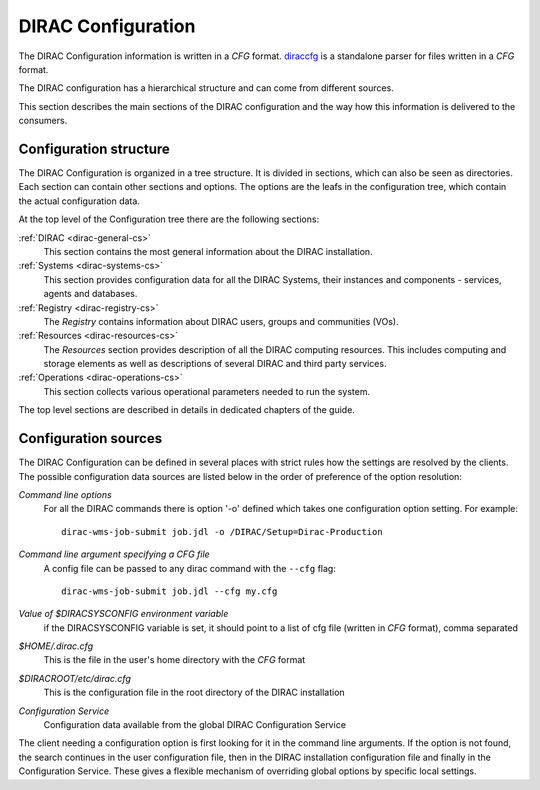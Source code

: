 .. _dirac-cs-structure:

===================================
DIRAC Configuration 
===================================

The DIRAC Configuration information is written in a *CFG* format.
`diraccfg <https://github.com/DIRACGrid/diraccfg/>`_ is a standalone parser for files written in a *CFG* format.

The DIRAC configuration has a hierarchical structure and can come from different sources.

This section describes the main sections of the DIRAC
configuration and the way how this information is delivered to the consumers.

Configuration structure
------------------------

The DIRAC Configuration is organized in a tree structure. It is divided in sections, which
can also be seen as directories. Each section can contain other sections and options.
The options are the leafs in the configuration tree, which contain the actual configuration data.

At the top level of the Configuration tree there are the following sections:

:ref:`DIRAC <dirac-general-cs>`
  This section contains the most general information about the DIRAC installation.
  
:ref:`Systems <dirac-systems-cs>`
  This section provides configuration data for all the DIRAC Systems, their instances and
  components - services, agents and databases.     

:ref:`Registry <dirac-registry-cs>`
  The *Registry* contains information about DIRAC users, groups and communities (VOs).
  
:ref:`Resources <dirac-resources-cs>`
  The *Resources* section provides description of all the DIRAC computing resources. This
  includes computing and storage elements as well as descriptions of several DIRAC and
  third party services.  
  
:ref:`Operations <dirac-operations-cs>`  
  This section collects various operational parameters needed to run the system.
  
The top level sections are described in details in dedicated chapters of the guide.

Configuration sources
-----------------------

The DIRAC Configuration can be defined in several places with strict rules how the settings
are resolved by the clients. The possible configuration data sources are listed below 
in the order of preference of the option resolution:

*Command line options*
  For all the DIRAC commands there is option '-o' defined which takes one configuration option
  setting. For example::
     
     dirac-wms-job-submit job.jdl -o /DIRAC/Setup=Dirac-Production

*Command line argument specifying a CFG file*
  A config file can be passed to any dirac command with the ``--cfg`` flag::
  
     dirac-wms-job-submit job.jdl --cfg my.cfg

  .. versionchanged:: v7r0

     The passing of ``.cfg`` files was changed to require the ``--cfg`` flag.

  .. deprecated:: v7r0

     If a filename with the ``.cfg`` extension is passed as an argument to any DIRAC command
     it will be interpreted as a configuration file, if the ``DIRAC_NO_CFG`` environment variable is not set.

*Value of $DIRACSYSCONFIG environment variable*
  if the DIRACSYSCONFIG variable is set, it should point to a list of cfg file (written in *CFG* format), comma separated

*$HOME/.dirac.cfg*
  This is the file in the user's home directory with the *CFG* format
  
*$DIRACROOT/etc/dirac.cfg*
  This is the configuration file in the root directory of the DIRAC installation
  
*Configuration Service*
  Configuration data available from the global DIRAC Configuration Service
  
The client needing a configuration option is first looking for it in the command line arguments. 
If the option is not found, the search continues in the user configuration file, then in the
DIRAC installation configuration file and finally in the Configuration Service. These gives
a flexible mechanism of overriding global options by specific local settings.
